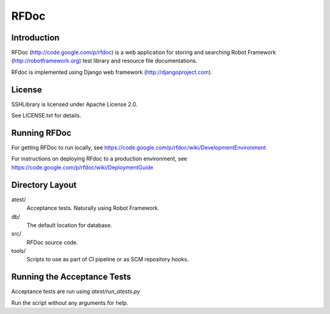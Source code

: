 RFDoc
=====

Introduction
------------

RFDoc (http://code.google.com/p/rfdoc) is a web application for storing
and searching Robot Framework (http://robotframework.org) test library and
resource file documentations.

RFdoc is implemented using Django web framework (http://djangoproject.com).


License
-------

SSHLibrary is licensed under Apache License 2.0.

See LICENSE.txt for details.


Running RFDoc
-------------

For getting RFDoc to run locally, see
https://code.google.com/p/rfdoc/wiki/DevelopmentEnvironment

For instructions on deploying RFdoc to a production environment, see
https://code.google.com/p/rfdoc/wiki/DeploymentGuide


Directory Layout
----------------

atest/
    Acceptance tests. Naturally using Robot Framework.

db/
    The default location for database.

src/
    RFDoc source code.

tools/
    Scripts to use as part of CI pipeline or as SCM repository hooks.


Running the Acceptance Tests
----------------------------

Acceptance tests are run using `atest/run_atests.py`

Run the script without any arguments for help.
